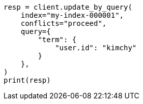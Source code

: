 // This file is autogenerated, DO NOT EDIT
// docs/update-by-query.asciidoc:331

[source, python]
----
resp = client.update_by_query(
    index="my-index-000001",
    conflicts="proceed",
    query={
        "term": {
            "user.id": "kimchy"
        }
    },
)
print(resp)
----
